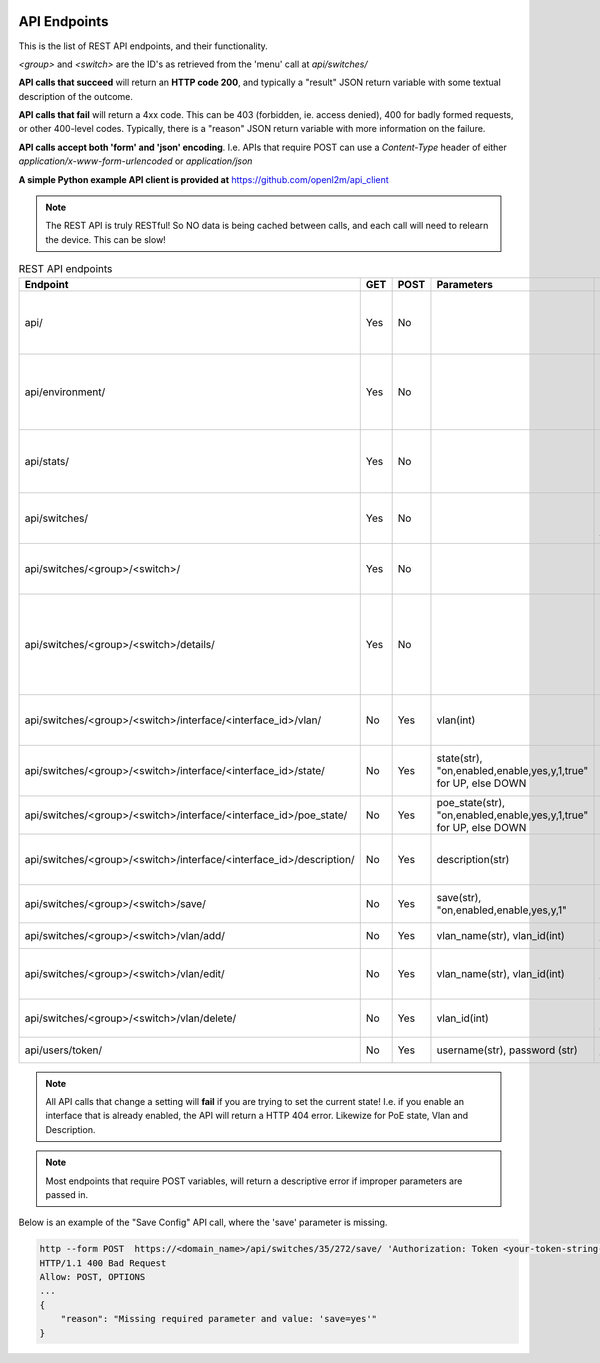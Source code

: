.. image:: ../_static/openl2m_logo.png

=============
API Endpoints
=============

This is the list of REST API endpoints, and their functionality.

*<group>* and *<switch>* are the ID's as retrieved from the 'menu' call at *api/switches/*

**API calls that succeed** will return an **HTTP code 200**, and typically a "result" JSON return
variable with some textual description of the outcome.

**API calls that fail** will return a 4xx code. This can be 403 (forbidden, ie. access denied),
400 for badly formed requests, or other 400-level codes. Typically, there is a "reason" JSON return variable
with more information on the failure.

**API calls accept both 'form' and 'json' encoding**. I.e. APIs that require POST can use a *Content-Type*
header of either *application/x-www-form-urlencoded* or *application/json*

**A simple Python example API client is provided at** https://github.com/openl2m/api_client

.. note::

   The REST API is truly RESTful! So NO data is being cached between calls,
   and each call will need to relearn the device. This can be slow!

.. list-table:: REST API endpoints
    :widths: 25 15 15 100 100
    :header-rows: 1

    * - Endpoint
      - GET
      - POST
      - Parameters
      - Description
    * - api/
      - Yes
      - No
      -
      - Browsable API interface if Web UI session exists.
    * - api/environment/
      - Yes
      - No
      -
      - Get some information about the OpenL2M runtime environment.
    * - api/stats/
      - Yes
      - No
      -
      - Get some statistics about OpenL2M usage.
    * - api/switches/
      - Yes
      - No
      -
      - Get list of allowed devices (ie. the 'menu')
    * - api/switches/<group>/<switch>/
      - Yes
      - No
      -
      - Get the basic device interfaces information.
    * - api/switches/<group>/<switch>/details/
      - Yes
      - No
      -
      - Get the details about device connections (including arp, lldp, ethernet, etc.)
    * - api/switches/<group>/<switch>/interface/<interface_id>/vlan/
      - No
      - Yes
      - vlan(int)
      - Set the untagged vlan on an interface.
    * - api/switches/<group>/<switch>/interface/<interface_id>/state/
      - No
      - Yes
      - state(str), "on,enabled,enable,yes,y,1,true" for UP, else DOWN
      - Set the administrative state of an interface.
    * - api/switches/<group>/<switch>/interface/<interface_id>/poe_state/
      - No
      - Yes
      - poe_state(str), "on,enabled,enable,yes,y,1,true" for UP, else DOWN
      - Set the PoE state of an interface.
    * - api/switches/<group>/<switch>/interface/<interface_id>/description/
      - No
      - Yes
      - description(str)
      - Set the description on an interface.
    * - api/switches/<group>/<switch>/save/
      - No
      - Yes
      - save(str), "on,enabled,enable,yes,y,1"
      - Save the configuration of the device.
    * - api/switches/<group>/<switch>/vlan/add/
      - No
      - Yes
      - vlan_name(str), vlan_id(int)
      - Add a vlan to the device.
    * - api/switches/<group>/<switch>/vlan/edit/
      - No
      - Yes
      - vlan_name(str), vlan_id(int)
      - Edit the name of a vlan on the device (if supported).
    * - api/switches/<group>/<switch>/vlan/delete/
      - No
      - Yes
      - vlan_id(int)
      - Fully remove a vlan from the device.
    * - api/users/token/
      - No
      - Yes
      - username(str), password (str)
      - Create an API token.


.. note::

  All API calls that change a setting will **fail** if you are trying to set the current state!
  I.e. if you enable an interface that is already enabled, the API will return a HTTP 404 error.
  Likewize for PoE state, Vlan and Description.


.. note::

  Most endpoints that require POST variables, will return a descriptive error if improper parameters are passed in.


Below is an example of the "Save Config" API call, where the 'save' parameter is missing.

.. code-block::

  http --form POST  https://<domain_name>/api/switches/35/272/save/ 'Authorization: Token <your-token-string-here>'
  HTTP/1.1 400 Bad Request
  Allow: POST, OPTIONS
  ...
  {
      "reason": "Missing required parameter and value: 'save=yes'"
  }
